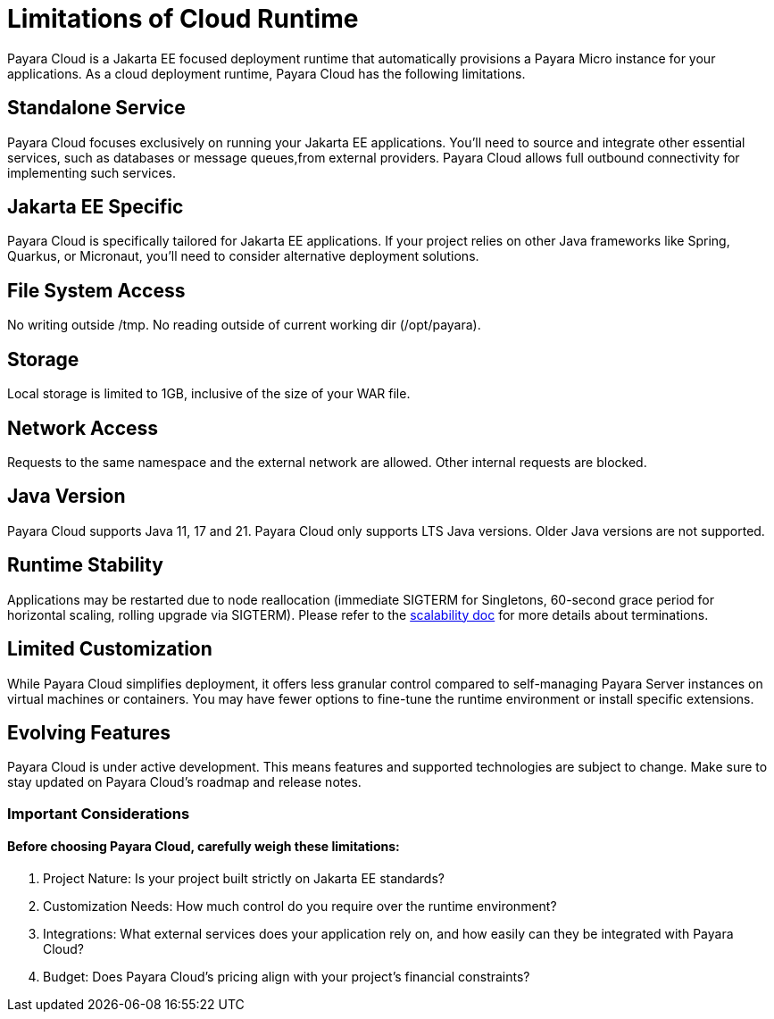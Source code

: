 = Limitations of Cloud Runtime

Payara Cloud is a Jakarta EE focused deployment runtime that automatically provisions a Payara Micro instance for your applications.
As a cloud deployment runtime, Payara Cloud has the following limitations.

== Standalone Service
Payara Cloud focuses exclusively on running your Jakarta EE applications.
You'll need to source and integrate other essential services, such as databases or message queues,from external providers.
Payara Cloud allows full outbound connectivity for implementing such services.

== Jakarta EE Specific
Payara Cloud is specifically tailored for Jakarta EE applications.
If your project relies on other Java frameworks like Spring, Quarkus, or Micronaut, you'll need to consider alternative deployment solutions.


== File System Access

No writing outside  /tmp.
No reading outside of current working dir (/opt/payara).

== Storage
Local storage is limited to 1GB, inclusive of the size of your WAR file.


== Network Access

Requests to the same namespace and the external network are allowed.
Other internal requests are blocked.

== Java Version
Payara Cloud supports Java 11, 17 and 21.
Payara Cloud only supports LTS Java versions.
Older Java versions are not supported.


== Runtime Stability
Applications may be restarted due to node reallocation (immediate SIGTERM for Singletons, 60-second grace period for horizontal scaling, rolling upgrade via SIGTERM).
Please refer to the xref:manage/app/configuration/app-runtime.adoc[scalability doc] for more details about terminations.

== Limited Customization
While Payara Cloud simplifies deployment, it offers less granular control compared to self-managing Payara Server instances on virtual machines or containers.
You may have fewer options to fine-tune the runtime environment or install specific extensions.

== Evolving Features
Payara Cloud is under active development.
This means features and supported technologies are subject to change.
Make sure to stay updated on Payara Cloud's roadmap and release notes.

=== Important Considerations

==== Before choosing Payara Cloud, carefully weigh these limitations:

. Project Nature: Is your project built strictly on Jakarta EE standards?
. Customization Needs: How much control do you require over the runtime environment?
. Integrations: What external services does your application rely on, and how easily can they be integrated with Payara Cloud?
. Budget: Does Payara Cloud's pricing align with your project's financial constraints?